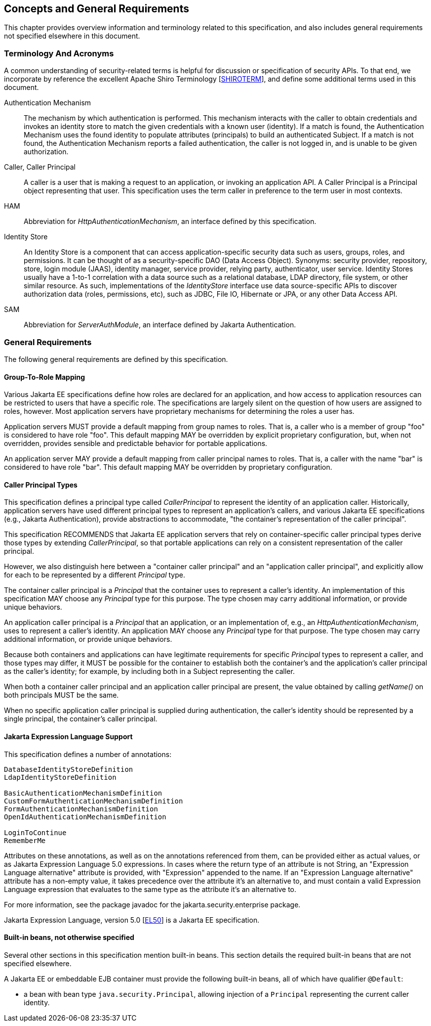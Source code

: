 [[concepts]]

== Concepts and General Requirements

This chapter provides overview information and terminology related to this specification, and also includes general requirements not specified elsewhere in this document.

=== Terminology And Acronyms

A common understanding of security-related terms is helpful for discussion or specification of security APIs. To that end, we incorporate by reference the excellent Apache Shiro Terminology [https://shiro.apache.org/terminology.html[SHIROTERM]], and define some additional terms used in this document.

Authentication Mechanism ::
The mechanism by which authentication is performed. This mechanism interacts with the caller to obtain credentials and invokes an identity store to match the given credentials with a known user (identity). If a match is found, the Authentication Mechanism uses the found identity to populate attributes (principals) to build an authenticated Subject. If a match is not found, the Authentication Mechanism reports a failed authentication, the caller is not logged in, and is unable to be given authorization.

Caller, Caller Principal::
A caller is a user that is making a request to an application, or invoking an application API. A Caller Principal is a Principal object representing that user. This specification uses the term caller in preference to the term user in most contexts.

HAM::
Abbreviation for _HttpAuthenticationMechanism_, an interface defined by this specification.

Identity Store::
An Identity Store is a component that can access application-specific security data such as users, groups, roles, and permissions. It can be thought of as a security-specific DAO (Data Access Object). Synonyms: security provider, repository, store, login module (JAAS), identity manager, service provider, relying party, authenticator, user service. Identity Stores usually have a 1-to-1 correlation with a data source such as a relational database, LDAP directory, file system, or other similar resource. As such, implementations of the _IdentityStore_ interface use data source-specific APIs to discover authorization data (roles, permissions, etc), such as JDBC, File IO, Hibernate or JPA, or any other Data Access API.

SAM::
Abbreviation for _ServerAuthModule_, an interface defined by Jakarta Authentication.

=== General Requirements

The following general requirements are defined by this specification.

==== Group-To-Role Mapping

Various Jakarta EE specifications define how roles are declared for an application, and how access to application resources can be restricted to users that have a specific role. The specifications are largely silent on the question of how users are assigned to roles, however. Most application servers have proprietary mechanisms for determining the roles a user has.

Application servers MUST provide a default mapping from group names to roles. That is, a caller who is a member of group "foo" is considered to have role "foo". This default mapping MAY be overridden by explicit proprietary configuration, but, when not overridden, provides sensible and predictable behavior for portable applications.

An application server MAY provide a default mapping from caller principal names to roles. That is, a caller with the name "bar" is considered to have role "bar". This default mapping MAY be overridden by proprietary configuration.

==== Caller Principal Types

This specification defines a principal type called _CallerPrincipal_ to represent the identity of an application caller. Historically, application servers have used different principal types to represent an application's callers, and various Jakarta EE specifications (e.g., Jakarta Authentication), provide abstractions to accommodate, "the container's representation of the caller principal".

This specification RECOMMENDS that Jakarta EE application servers that rely on container-specific caller principal types derive those types by extending _CallerPrincipal_, so that portable applications can rely on a consistent representation of the caller principal.

However, we also distinguish here between a "container caller principal" and an "application caller principal", and explicitly allow for each to be represented by a different _Principal_ type.

The container caller principal is a _Principal_ that the container uses to represent a caller's identity. An implementation of this specification MAY choose any _Principal_ type for this purpose. The type chosen may carry additional information, or provide unique behaviors.

An application caller principal is a _Principal_ that an application, or an implementation of, e.g., an _HttpAuthenticationMechanism_, uses to represent a caller's identity. An application MAY choose any _Principal_ type for that purpose. The type chosen may carry additional information, or provide unique behaviors.

Because both containers and applications can have legitimate requirements for specific _Principal_ types to represent a caller, and those types may differ, it MUST be possible for the container to establish both the container's and the application's caller principal as the caller's identity; for example, by including both in a Subject representing the caller.

When both a container caller principal and an application caller principal are present, the value obtained by calling _getName()_ on both principals MUST be the same.

When no specific application caller principal is supplied during authentication, the caller's identity should be represented by a single principal, the container's caller principal.

==== Jakarta Expression Language Support

This specification defines a number of annotations:

[source,java]
----
DatabaseIdentityStoreDefinition
LdapIdentityStoreDefinition

BasicAuthenticationMechanismDefinition
CustomFormAuthenticationMechanismDefinition
FormAuthenticationMechanismDefinition
OpenIdAuthenticationMechanismDefinition

LoginToContinue
RememberMe
----

Attributes on these annotations, as well as on the annotations referenced from them, can be provided either as actual values, or as Jakarta Expression Language 5.0 expressions. In cases where the return type of an attribute is not String, an "Expression Language alternative" attribute is provided, with "Expression" appended to the name. If an "Expression Language alternative" attribute has a non-empty value, it takes precedence over the attribute it's an alternative to, and must contain a valid Expression Language expression that evaluates to the same type as the attribute it's an alternative to.

For more information, see the package javadoc for the jakarta.security.enterprise package.
 
Jakarta Expression Language, version 5.0 [https://jakarta.ee/specifications/expression-language/5.0/[EL50]] is a Jakarta EE specification.

==== Built-in beans, not otherwise specified

Several other sections in this specification mention built-in beans. This section details the required built-in beans that are not specified elsewhere.

A Jakarta EE or embeddable EJB container must provide the following built-in beans, all of which have qualifier `@Default`:

* a bean with bean type `java.security.Principal`, allowing injection of a `Principal` representing the current caller identity.
